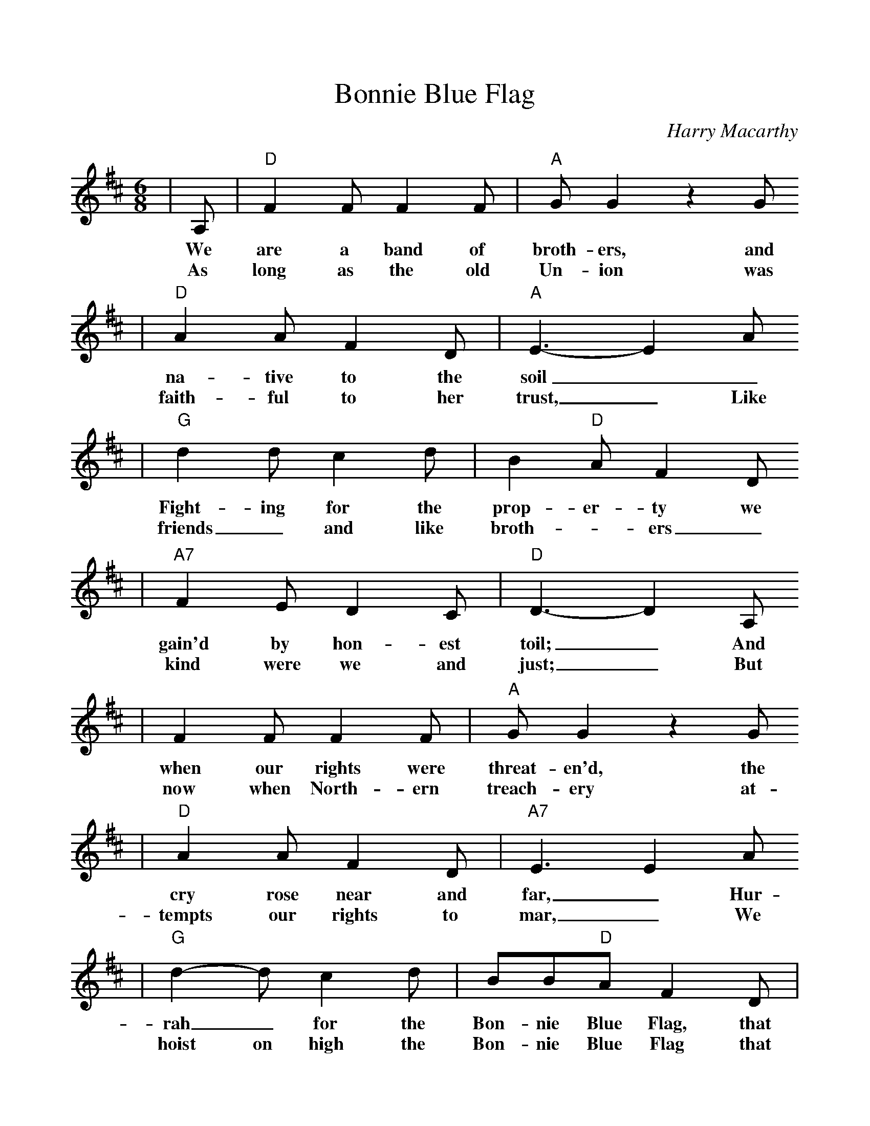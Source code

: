 %%scale 1.0015
X:1
T:Bonnie Blue Flag
C:Harry Macarthy
M:6/8
L:1/8
K:D
|A,|"D"F2 F F2 F|"A"G G2 z2 G
w:We are a band of broth-ers, and
w:As long as the old Un-ion was
|"D"A2 A F2 D|"A"E3-E2 A
w:na-tive to the soil__
w:faith-ful to her trust,_ Like
|"G"d2 d c2 d|B2 "D"A F2 D
w:Fight-ing for the prop-er-ty we
w:friends_ and like broth-_ers_
|"A7"F2 E D2 C|"D"D3-D2 A,
w:gain'd by hon-est toil;_ And
w:kind were we and just;_ But
|F2 F F2 F|"A"G G2 z2 G
w:when our rights were threat-en'd, the
w:now when North-ern treach-ery at-
|"D"A2 A F2 D|"A7"E3 E2 A
w:cry rose near and far,_ Hur-
w:tempts our rights to mar,_ We
|"G"d2-d c2 d|BB"D"A F2 D|
w:rah_ for the Bon-nie Blue Flag, that
w:hoist on high the Bon-nie Blue Flag that
|"A"F2 E D2 C|"D"D3 D2|
w:bears a Sin-gle Star._
w:bears a Sin-gle Star._
|A|"D"d3-d2 A|"A"c3-c2 A
w:Hur-rah!_ Hur-rah!_ for
|"G"B2 B B2 B|"D"A3-A2 A
w:South-ern Rights, Hur-rah!_ Hur-
|d3 A2 A|"A"ccB A2 G
w:rah! for the Bon-nie Blue Flag, that
|F2 G F2 E|"D"D3-D2||
w:bears a Sin-gle Star._
